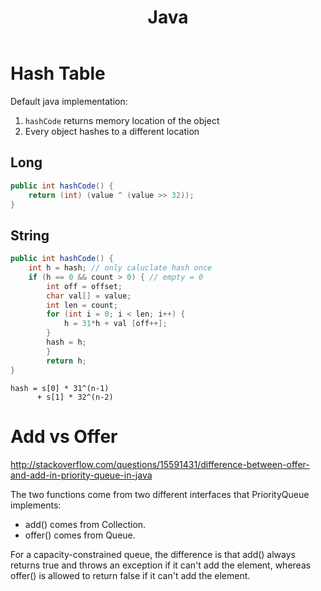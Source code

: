 :PROPERTIES:
:ID:       cb92c9e8-03b0-4fed-9847-5894c65d4394
:END:
#+title: Java

* Hash Table
Default java implementation:
1. =hashCode= returns memory location of the object
2. Every object hashes to a different location
** Long
#+begin_src java
  public int hashCode() {
      return (int) (value ^ (value >> 32));
  }
#+end_src

** String
#+begin_src java
  public int hashCode() {
      int h = hash; // only caluclate hash once
      if (h == 0 && count > 0) { // empty = 0
          int off = offset;
          char val[] = value;
          int len = count;
          for (int i = 0; i < len; i++) {
              h = 31*h + val [off++];
          }
          hash = h;
          }
          return h;
  }
#+end_src

#+begin_src
hash = s[0] * 31^(n-1)
      + s[1] * 32^(n-2)
#+end_src
* Add vs Offer
http://stackoverflow.com/questions/15591431/difference-between-offer-and-add-in-priority-queue-in-java

The two functions come from two different interfaces that
PriorityQueue implements:

- add() comes from Collection.
- offer() comes from Queue.

For a capacity-constrained queue, the difference is that add() always
returns true and throws an exception if it can't add the element,
whereas offer() is allowed to return false if it can't add the
element.
